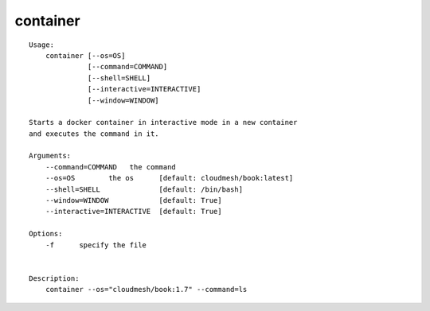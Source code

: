 container
=========

.. parsed-literal::

  Usage:
      container [--os=OS]
                [--command=COMMAND]
                [--shell=SHELL]
                [--interactive=INTERACTIVE]
                [--window=WINDOW]

  Starts a docker container in interactive mode in a new container
  and executes the command in it.

  Arguments:
      --command=COMMAND   the command
      --os=OS        the os      [default: cloudmesh/book:latest]
      --shell=SHELL              [default: /bin/bash]
      --window=WINDOW            [default: True]
      --interactive=INTERACTIVE  [default: True]

  Options:
      -f      specify the file


  Description:
      container --os="cloudmesh/book:1.7" --command=ls

